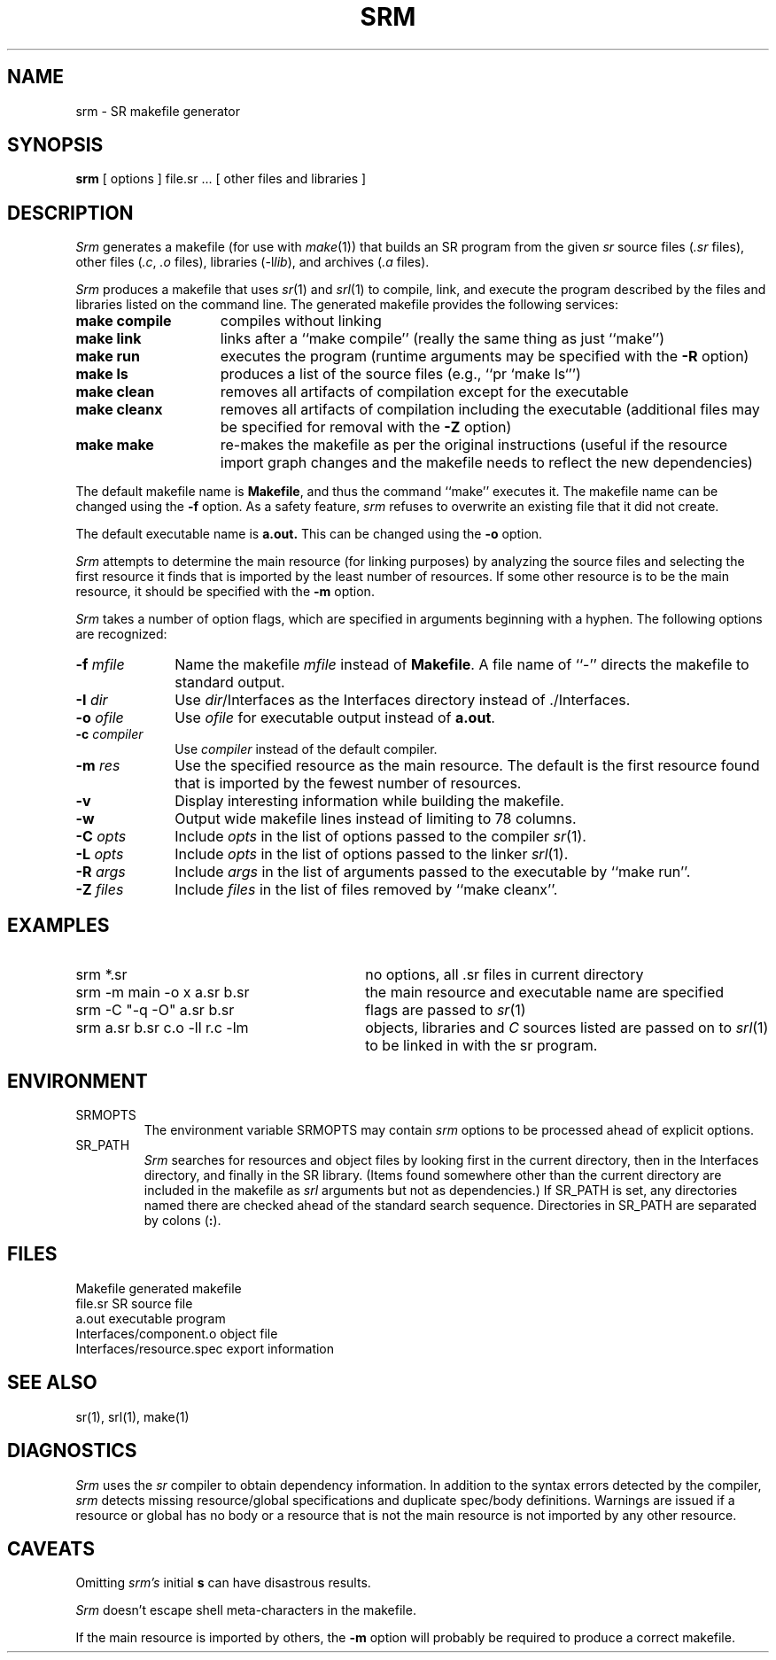 .TH SRM 1 "15 December 1993" "University of Arizona"
.SH NAME
srm \- SR makefile generator
.SH SYNOPSIS
.B srm
[ options ] file.sr ...  [ other files and libraries ]
.SH DESCRIPTION
.LP
\fISrm\fP generates a makefile (for use with \fImake\fP(1)) that builds an
SR program from the given \fIsr\fP source files (\fI.sr\fP files),
other files (\fI.c\fP, \fI.o\fP files), libraries (-l\fIlib\fP), and 
archives (\fI.a\fP files).
.LP
\fISrm\fP produces a makefile that uses \fIsr\fP(1) and \fIsrl\fP(1) to
compile, link, and execute the program described by the files and libraries
listed on the command line.
The generated makefile provides the following services:
.TP 15
.B make compile
compiles without linking
.TP
.B make link
links after a ``make\ compile'' (really the same thing as just ``make'')
.TP
.B make run
executes the program (runtime arguments may be specified with the
\fB\-R\fP option)
.TP
.B make ls
produces a list of the source files (e.g., ``pr\ `make ls`'')
.TP
.B make clean
removes all artifacts of compilation except for the executable
.TP
.B make cleanx
removes all artifacts of compilation including the executable
(additional files may be specified for removal with the \fB\-Z\fP option)
.TP
.B make make
re-makes the makefile as per the original instructions (useful if the
resource import graph changes and the makefile needs to reflect the new
dependencies)
.LP
The default makefile name is
.BR Makefile ,
and thus the command
``make'' executes it.
The makefile name can be changed using the \fB\-f\fP option.
As a safety
feature, \fIsrm\fP refuses to overwrite an existing file that it did
not create.
.LP
The default executable name is
.BR a.out.
This can be changed using the 
.B \-o
option.
.LP
\fISrm\fP attempts to determine the main resource (for linking purposes)
by analyzing the source files and selecting the first resource it
finds that is imported by the least number of resources.
If some other resource is to be the main resource, it should be specified 
with the \fB\-m\fP option.
.LP
\fISrm\fP takes a number of option flags, which are
specified in arguments beginning with a hyphen.
The following options are recognized:
.TP 10
.BI \-f " mfile"
Name the makefile 
.I mfile
instead of
.BR Makefile .
A file name of ``\-'' directs the makefile to standard output.
.TP
.BI \-I " dir"
Use
.IR dir /Interfaces
as the Interfaces directory instead of ./Interfaces.
.TP
.BI \-o " ofile"
Use
.I ofile
for executable output instead of
.BR a.out .
.TP
.BI \-c " compiler"
Use
.I compiler 
instead of the default compiler.
.TP
.BI \-m " res"
Use the specified resource as the main resource.
The default is the first resource found that is imported
by the fewest number of resources.
.TP
.B \-v
Display interesting information while building the makefile.
.TP
.B \-w
Output wide makefile lines instead of limiting to 78 columns.
.TP
.BI \-C " opts"
Include
.I opts
in the list of options passed to the
compiler \fIsr\fP(1).
.TP
.BI \-L " opts"
Include
.I opts
in the list of options passed to the
linker \fIsrl\fP(1).
.TP
.BI \-R " args"
Include
.I args
in the list of arguments passed to the
executable by ``make\ run''.
.TP
.BI \-Z " files"
Include
.I files
in the list of files removed by
``make\ cleanx''.
.SH EXAMPLES
.TP 30
srm *.sr
no options, all .sr files in  current directory
.TP
srm \-m main \-o x a.sr b.sr
the main resource and executable name are specified
.TP
srm \-C "\-q \-O" a.sr b.sr 
flags are passed to \fIsr\fP(1) 
.TP
srm a.sr b.sr c.o \-ll r.c \-lm
objects, libraries and \fIC\fP sources listed
are passed on to \fIsrl\fP(1) to be linked in with the sr program.
.SH ENVIRONMENT
.IP SRMOPTS
The environment variable SRMOPTS may contain
.I srm
options to be processed ahead of explicit options.
.IP SR_PATH
.I Srm
searches for resources and object files
by looking first in the current directory,
then in the Interfaces directory,
and finally in the SR library.
(Items found somewhere other than the current directory are included in
the makefile as
.I srl
arguments but not as dependencies.)
If SR_PATH is set, any directories named there are checked
ahead of the standard search sequence.
Directories in SR_PATH are separated by colons (\fB:\fP).
.SH FILES
.ta 30n
Makefile	generated makefile
.br
file.sr		SR source file
.br
a.out	executable program
.br
Interfaces/component.o	object file
.br
Interfaces/resource.spec	export information
.SH SEE ALSO
sr(1), srl(1), make(1)
.SH DIAGNOSTICS
\fISrm\fP uses the \fIsr\fP compiler to obtain dependency information.
In addition to the syntax errors detected by the compiler,
.I srm
detects missing resource/global
specifications and duplicate spec/body definitions.  Warnings are 
issued if a resource or global has no body or a resource that is not the main
resource is not imported by any other resource. 
.SH CAVEATS
.PP
Omitting \fIsrm's\fP initial
.B s
can have disastrous results.
.PP
\fISrm\fP doesn't escape shell meta-characters in the makefile.
.PP
If the main resource is imported by others, the
.B \-m
option will probably be required to produce a correct makefile.

